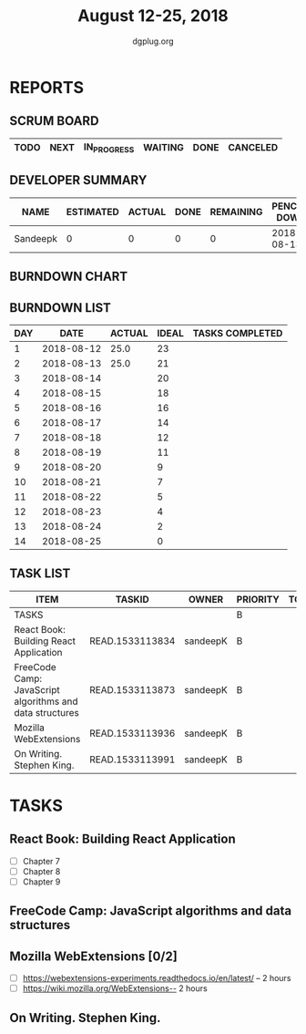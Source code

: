 #+TITLE: August 12-25, 2018
#+AUTHOR: dgplug.org
#+EMAIL: users@lists.dgplug.org
#+PROPERTY: Effort_ALL 0 0:05 0:10 0:30 1:00 2:00 3:00 4:00
#+COLUMNS: %35ITEM %TASKID %OWNER %3PRIORITY %TODO %5ESTIMATED{+} %3ACTUAL{+}
* REPORTS
** SCRUM BOARD
#+BEGIN: block-update-board
| TODO | NEXT | IN_PROGRESS | WAITING | DONE | CANCELED |
|------+------+-------------+---------+------+----------|
#+END:
** DEVELOPER SUMMARY
#+BEGIN: block-update-summary
| NAME     | ESTIMATED | ACTUAL | DONE | REMAINING | PENCILS DOWN | PROGRESS   |
|----------+-----------+--------+------+-----------+--------------+------------|
| Sandeepk |         0 |      0 |    0 |         0 |   2018-08-13 | ---------- |
#+END:
** BURNDOWN CHART
#+BEGIN: block-update-graph

#+END:
** BURNDOWN LIST
#+PLOT: title:"Burndown" ind:1 deps:(3 4) set:"term dumb" set:"xtics scale 0.5" set:"ytics scale 0.5" file:"burndown.plt" set:"xrange [0:14]"
#+BEGIN: block-update-burndown
| DAY |       DATE | ACTUAL | IDEAL | TASKS COMPLETED |
|-----+------------+--------+-------+-----------------|
|   1 | 2018-08-12 |   25.0 |    23 |                 |
|   2 | 2018-08-13 |   25.0 |    21 |                 |
|   3 | 2018-08-14 |        |    20 |                 |
|   4 | 2018-08-15 |        |    18 |                 |
|   5 | 2018-08-16 |        |    16 |                 |
|   6 | 2018-08-17 |        |    14 |                 |
|   7 | 2018-08-18 |        |    12 |                 |
|   8 | 2018-08-19 |        |    11 |                 |
|   9 | 2018-08-20 |        |     9 |                 |
|  10 | 2018-08-21 |        |     7 |                 |
|  11 | 2018-08-22 |        |     5 |                 |
|  12 | 2018-08-23 |        |     4 |                 |
|  13 | 2018-08-24 |        |     2 |                 |
|  14 | 2018-08-25 |        |     0 |                 |
#+END:
** TASK LIST
#+BEGIN: columnview :hlines 2 :maxlevel 5 :id "TASKS"
| ITEM                                                     | TASKID          | OWNER    | PRIORITY | TODO | ESTIMATED | ACTUAL |
|----------------------------------------------------------+-----------------+----------+----------+------+-----------+--------|
| TASKS                                                    |                 |          | B        |      |      25.0 |        |
|----------------------------------------------------------+-----------------+----------+----------+------+-----------+--------|
| React Book: Building React Application                   | READ.1533113834 | sandeepK | B        |      |       7.0 |        |
|----------------------------------------------------------+-----------------+----------+----------+------+-----------+--------|
| FreeCode Camp: JavaScript algorithms and data structures | READ.1533113873 | sandeepK | B        |      |       6.0 |        |
|----------------------------------------------------------+-----------------+----------+----------+------+-----------+--------|
| Mozilla WebExtensions                                    | READ.1533113936 | sandeepK | B        |      |       4.0 |        |
|----------------------------------------------------------+-----------------+----------+----------+------+-----------+--------|
| On Writing. Stephen King.                                | READ.1533113991 | sandeepK | B        |      |       8.0 |        |
#+END:
* TASKS
  :PROPERTIES:
  :ID:       TASKS
  :SPRINTLENGTH: 14
  :SPRINTSTART: <2018-08-12 Sun>
  :wpd-sandeepK: 1.5
  :END:
** React Book: Building React Application
   :PROPERTIES:
   :ESTIMATED: 7.0
   :ACTUAL:
   :OWNER: sandeepK
   :ID: READ.1533113834
   :TASKID: READ.1533113834
   :END:
   - [ ] Chapter 7
   - [ ] Chapter 8
   - [ ] Chapter 9
** FreeCode Camp: JavaScript algorithms and data structures
   :PROPERTIES:
   :ESTIMATED: 6.0
   :ACTUAL:
   :OWNER: sandeepK
   :ID: READ.1533113873
   :TASKID: READ.1533113873
   :END:
   
** Mozilla WebExtensions [0/2]
   :PROPERTIES:
   :ESTIMATED: 4.0
   :ACTUAL:
   :OWNER: sandeepK
   :ID: READ.1533113936
   :TASKID: READ.1533113936
   :END:
   - [ ] https://webextensions-experiments.readthedocs.io/en/latest/ -- 2 hours 
   - [ ] https://wiki.mozilla.org/WebExtensions-- 2 hours
** On Writing. Stephen King.
   :PROPERTIES:
   :ESTIMATED: 8.0
   :ACTUAL:
   :OWNER: sandeepK
   :ID: READ.1533113991
   :TASKID: READ.1533113991
   :END:
